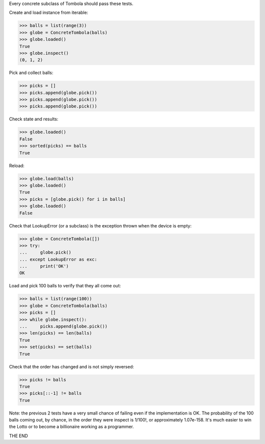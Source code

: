 Every concrete subclass of Tombola should pass these tests.

Create and load instance from iterable:

>>> balls = list(range(3))
>>> globe = ConcreteTombola(balls)
>>> globe.loaded()
True
>>> globe.inspect()
(0, 1, 2)

Pick and collect balls:

>>> picks = []
>>> picks.append(globe.pick())
>>> picks.append(globe.pick())
>>> picks.append(globe.pick())

Check state and results:

>>> globe.loaded()
False
>>> sorted(picks) == balls
True

Reload:

>>> globe.load(balls)
>>> globe.loaded()
True
>>> picks = [globe.pick() for i in balls]
>>> globe.loaded()
False

Check that LookupError (or a subclass) is the exception thrown when the device is empty:

>>> globe = ConcreteTombola([])
>>> try:
...     globe.pick()
... except LookupError as exc:
...     print('OK')
OK

Load and pick 100 balls to verify that they all come out:

>>> balls = list(range(100))
>>> globe = ConcreteTombola(balls)
>>> picks = []
>>> while globe.inspect():
...     picks.append(globe.pick())
>>> len(picks) == len(balls)
True
>>> set(picks) == set(balls)
True

Check that the order has changed and is not simply reversed:

>>> picks != balls
True
>>> picks[::-1] != balls
True

Note: the previous 2 tests have a very small chance of failing even if the implementation is OK. The probability of the 100 balls coming out, by chance, in the order they were inspect is 1/100!, or approximately 1.07e-158. It's much easier to win the Lotto or to become a billionaire working as a programmer.

THE END
